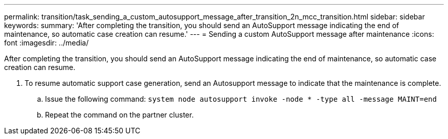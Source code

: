 ---
permalink: transition/task_sending_a_custom_autosupport_message_after_transition_2n_mcc_transition.html
sidebar: sidebar
keywords: 
summary: 'After completing the transition, you should send an AutoSupport message indicating the end of maintenance, so automatic case creation can resume.'
---
= Sending a custom AutoSupport message after maintenance
:icons: font
:imagesdir: ../media/

[.lead]
After completing the transition, you should send an AutoSupport message indicating the end of maintenance, so automatic case creation can resume.

. To resume automatic support case generation, send an Autosupport message to indicate that the maintenance is complete.
 .. Issue the following command: `system node autosupport invoke -node * -type all -message MAINT=end`
 .. Repeat the command on the partner cluster.
